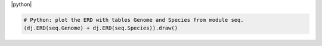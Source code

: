 
|python|

.. code-block:: python

    # Python: plot the ERD with tables Genome and Species from module seq.
    (dj.ERD(seq.Genome) + dj.ERD(seq.Species)).draw()
